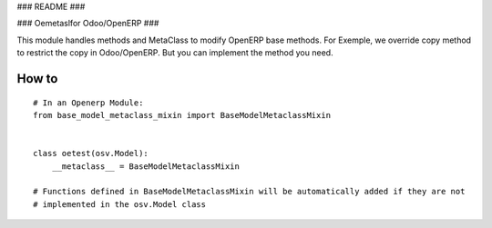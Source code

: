 ### README ###


###  Oemetaslfor Odoo/OpenERP ###


This module handles methods and MetaClass to modify OpenERP base methods.
For Exemple, we override copy method to restrict the copy in Odoo/OpenERP.
But you can implement the method you need.



How to
======
::

    # In an Openerp Module:
    from base_model_metaclass_mixin import BaseModelMetaclassMixin


    class oetest(osv.Model):
        __metaclass__ = BaseModelMetaclassMixin

    # Functions defined in BaseModelMetaclassMixin will be automatically added if they are not
    # implemented in the osv.Model class

